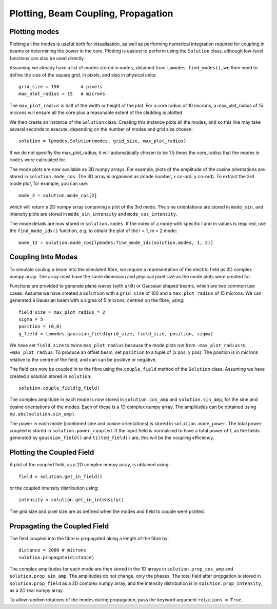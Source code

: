 -----------------------------------------------
Plotting, Beam Coupling, Propagation
-----------------------------------------------

^^^^^^^^^^^^^^
Plotting modes
^^^^^^^^^^^^^^

Plotting all the modes is useful both for visualisation, as well as performing
numerical integration required for coupling in beams or determining the 
power in the core. Plotting is easiest to perform using the ``Solution`` 
class, although low-level functions can also be used directly.

Assuming we already have a list of modes stored in ``modes``, obtained from 
``lpmodes.find_modes()``, we then need to define the size of the square grid, 
in pixels, and also in physical units::
    
    grid_size = 150        # pixels
    max_plot_radius = 15   # microns
    
The ``max_plot_radius`` is half of the width or height of the plot. For  
a core radius of 10 microns, a max_plot_radius of 15 microns will ensure all
the core plus a reasonable extent of the cladding is plotted.

We then create an instance of the ``Solution`` class. Creating this instance
plots all the modes, and so this line may take several
seconds to execute, depending on the number of modes and grid size chosen::

    solution = lpmodes.Solution(modes, grid_size, max_plot_radius)
    
If we do not specifiy the max_plot_radius, it will automatically chosen to be
1.5 times the core_radius that the modes in ``modes`` were calculated for.

The mode plots are now available as 3D numpy arrays. For example, plots of the
amplitude of the cosine orientations are stored in ``solution.mode_cos``. The
3D array is organised as (mode number, x co-ord, y co-ord). To extract the
3rd mode plot, for example, you can use::

    mode_3 = solution.mode_cos[2]
    
which will return a 2D numpy array containing a plot of the 3rd mode. The
sine orientations are stored in ``mode_sin``, and intensity plots are stored
in ``mode_sin_intensity`` and ``mode_cos_intensity``.

The mode details are now stored in ``solution.modes``. If the index of a mode
with specific l and m values is required, use the ``find_mode_idx()`` function, e.g.
to obtain the plot of the l = 1, m = 2 mode::

    mode_12 = solution.mode_cos[lpmodes.find_mode_idx(solution.modes, 1, 2)]

^^^^^^^^^^^^^^^^^^^
Coupling Into Modes
^^^^^^^^^^^^^^^^^^^

To simulate couling a beam into the simulated fibre, we require a representation
of the electric field as 2D complex numpy array. The array must have the same
dimension and physical pixel size as the mode plots were created for.

Functions are provided to generate plane waves (with a tilt) or Gaussian 
shaped beams, which are two common use cases. Assume we have created a
``Solution`` with a ``grid_size`` of 100 and a ``max_plot_radius`` of 15 microns.
We can generated a Gaussian beam with a sigma of 5 microns, centred on the fibre,
using::

    field_size = max_plot_radius * 2
    sigma = 5
    position = (0,0)
    g_field = lpmodes.gaussian_field(grid_size, field_size, position, sigma)

We have set ``field_size`` to twice ``max_plot_radius`` because the mode plots
run from ``-max_plot_radius`` to ``+max_plot_radius``. To produce an offset 
beam, set ``position`` to a tuple of (x pos, y pos). The position is in microns 
relative to the centre of the field, and can can be positive or negative.

The field can now be coupled in to the fibre using the ``couple_field`` method
of the ``Solution`` class. Assuming we have created a solution stored in ``solution``::

    solution.couple_field(g_field)
    
The complex amplitude in each mode is now stored in ``solution.cos_amp`` and 
``solution.sin_amp``, for the sine and cosine orientations of the modes. Each 
of these is a 1D complex numpy array. The amplitudes can be obtained using
``np.abs(solution.sin_amp)``. 

The power in each mode (combined sine and cosine
orientations) is stored in ``solution.mode_power``. The total power coupled
is stored in ``solution.power_coupled``. If the input field is normalised to
have a total power of 1, as the fields generated by ``gaussian_field()`` and 
``tilted_field()`` are, this will be the coupling efficiency.

 
^^^^^^^^^^^^^^^^^^^^^^^^^^
Plotting the Coupled Field
^^^^^^^^^^^^^^^^^^^^^^^^^^

A plot of the coupled field, as a 2D complex numpy array, is obtained using::

    field = solution.get_in_field()
    
or the coupled intensity distribution using::

    intensity = solution.get_in_intensity()
        
The grid size and pixel size are as defined when the modes and field to couple
were plotted.


^^^^^^^^^^^^^^^^^^^^^^^^^^^^^
Propagating the Coupled Field
^^^^^^^^^^^^^^^^^^^^^^^^^^^^^

The field coupled into the fibre is propagated along a length of the fibre by::
    
    distance = 2000 # microns
    solution.propagate(distance)
    
The complex amplitudes for each mode are then stored in the 1D arrays in
``solution.prop_cos_amp`` and ``solution.prop_sin_amp``. The amplitudes do not
change, only the phases. The total field after
propgation is stored in ``solution.prop_field`` as a 2D complex numpy array, and
the intensity distribution is in ``solution.prop_intensity``, as a 2D
real numpy array.

To allow random rotations of the modes during propagation, 
pass the keyword argument ``rotations = True``.  


      
